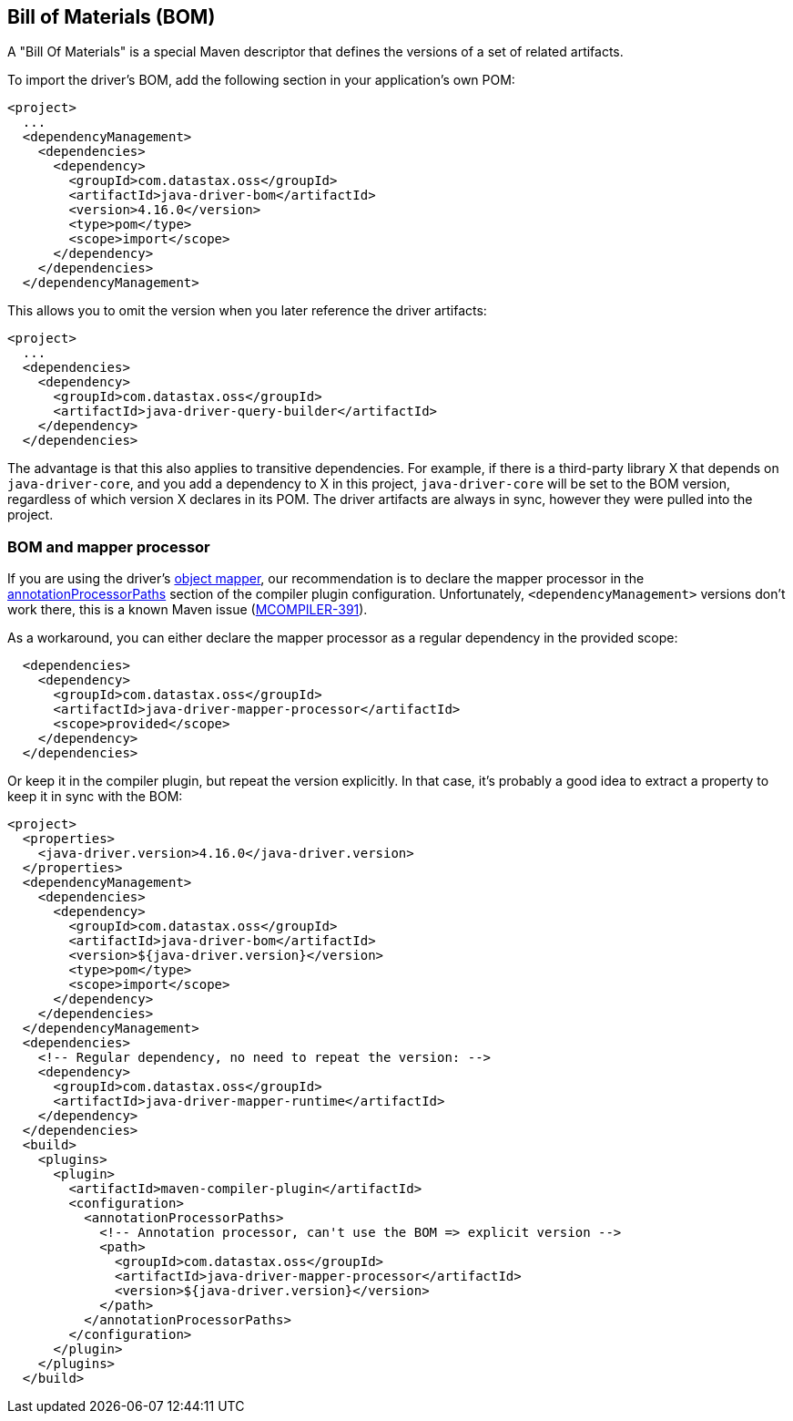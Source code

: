 == Bill of Materials (BOM)

A "Bill Of Materials" is a special Maven descriptor that defines the versions of a set of related artifacts.

To import the driver's BOM, add the following section in your application's own POM:

[,xml]
----
<project>
  ...
  <dependencyManagement>
    <dependencies>
      <dependency>
        <groupId>com.datastax.oss</groupId>
        <artifactId>java-driver-bom</artifactId>
        <version>4.16.0</version>
        <type>pom</type>
        <scope>import</scope>
      </dependency>
    </dependencies>
  </dependencyManagement>
----

This allows you to omit the version when you later reference the driver artifacts:

[,xml]
----
<project>
  ...
  <dependencies>
    <dependency>
      <groupId>com.datastax.oss</groupId>
      <artifactId>java-driver-query-builder</artifactId>
    </dependency>
  </dependencies>
----

The advantage is that this also applies to transitive dependencies.
For example, if there is a third-party library X that depends on `java-driver-core`, and you add a dependency to X in this project, `java-driver-core` will be set to the BOM version, regardless of which version X declares in its POM.
The driver artifacts are always in sync, however they were pulled into the project.

=== BOM and mapper processor

If you are using the driver's link:../../mapper[object mapper], our recommendation is to declare the mapper processor in the link:../../mapper/config/#maven[annotationProcessorPaths] section of the compiler plugin configuration.
Unfortunately, `<dependencyManagement>` versions don't work there, this is a known Maven issue (https://issues.apache.org/jira/browse/MCOMPILER-391[MCOMPILER-391]).

As a workaround, you can either declare the mapper processor as a regular dependency in the provided scope:

[,xml]
----
  <dependencies>
    <dependency>
      <groupId>com.datastax.oss</groupId>
      <artifactId>java-driver-mapper-processor</artifactId>
      <scope>provided</scope>
    </dependency>
  </dependencies>
----

Or keep it in the compiler plugin, but repeat the version explicitly.
In that case, it's probably a good idea to extract a property to keep it in sync with the BOM:

[,xml]
----
<project>
  <properties>
    <java-driver.version>4.16.0</java-driver.version>
  </properties>
  <dependencyManagement>
    <dependencies>
      <dependency>
        <groupId>com.datastax.oss</groupId>
        <artifactId>java-driver-bom</artifactId>
        <version>${java-driver.version}</version>
        <type>pom</type>
        <scope>import</scope>
      </dependency>
    </dependencies>
  </dependencyManagement>
  <dependencies>
    <!-- Regular dependency, no need to repeat the version: -->
    <dependency>
      <groupId>com.datastax.oss</groupId>
      <artifactId>java-driver-mapper-runtime</artifactId>
    </dependency>
  </dependencies>
  <build>
    <plugins>
      <plugin>
        <artifactId>maven-compiler-plugin</artifactId>
        <configuration>
          <annotationProcessorPaths>
            <!-- Annotation processor, can't use the BOM => explicit version -->
            <path>
              <groupId>com.datastax.oss</groupId>
              <artifactId>java-driver-mapper-processor</artifactId>
              <version>${java-driver.version}</version>
            </path>
          </annotationProcessorPaths>
        </configuration>
      </plugin>
    </plugins>
  </build>
----
